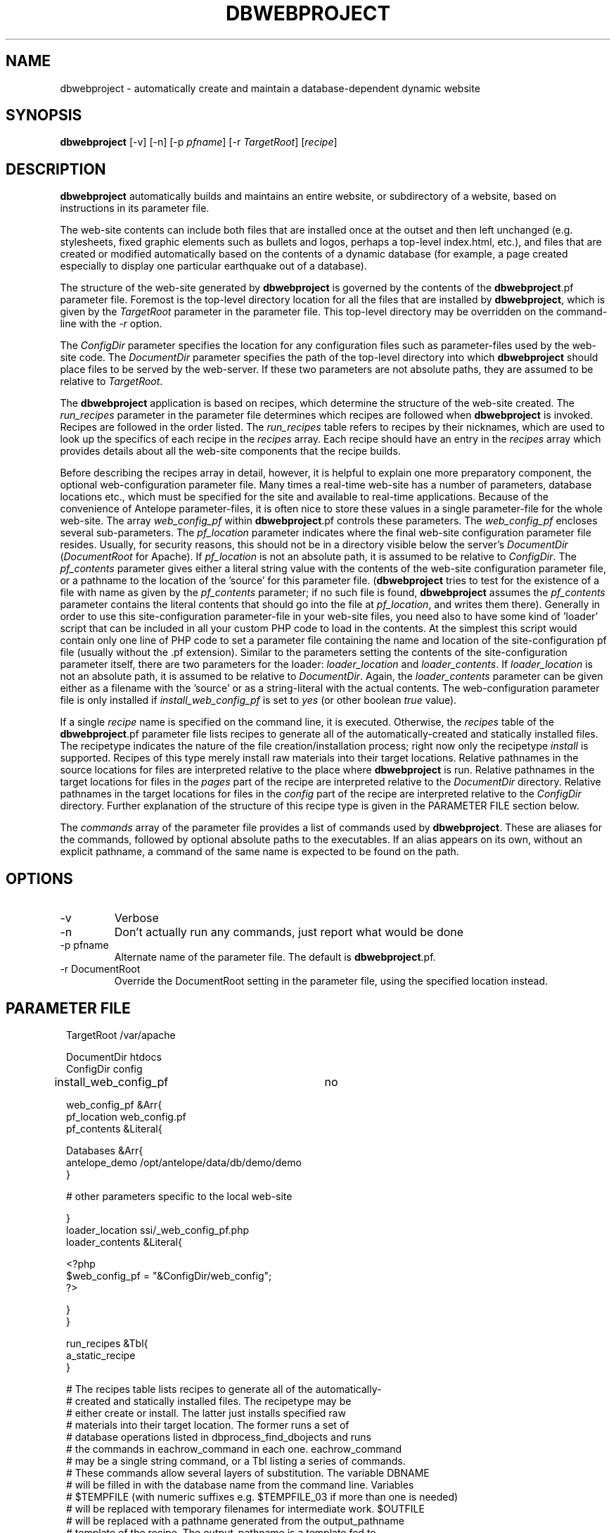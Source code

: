 .TH DBWEBPROJECT 1 "$Date$"
.SH NAME
dbwebproject \- automatically create and maintain a database-dependent dynamic website
.SH SYNOPSIS
.nf
\fBdbwebproject \fP[-v] [-n] [-p \fIpfname\fP] [-r \fITargetRoot\fP] [\fIrecipe\fP]
.fi
.SH DESCRIPTION

\fBdbwebproject\fP automatically builds and maintains an entire website,
or subdirectory of a website, based on instructions in its parameter file.

The web-site contents can include both files that are installed once
at the outset and then left unchanged (e.g. stylesheets, fixed graphic
elements such as bullets and logos, perhaps a top-level index.html, etc.),
and files that are created or modified automatically based on the contents
of a dynamic database (for example, a page created especially to display
one particular earthquake out of a database).

The structure of the web-site generated by \fBdbwebproject\fP is governed by
the contents of the \fBdbwebproject\fP.pf parameter file. Foremost is the
top-level directory location for all the files that are installed
by \fBdbwebproject\fP, which is given by the \fITargetRoot\fP parameter in the 
parameter file. This top-level directory may be overridden on the command-line 
with the \fI-r\fP option. 

The \fIConfigDir\fP parameter specifies the location for any
configuration files such as parameter-files used by the web-site code. The 
\fIDocumentDir\fP parameter specifies the path of the top-level 
directory into which \fBdbwebproject\fP should place files to be served by the 
web-server. If these two parameters are not absolute paths, they are assumed
to be relative to \fITargetRoot\fP.

The \fBdbwebproject\fP application is based on recipes, which determine
the structure of the web-site created. The \fIrun_recipes\fP parameter
in the parameter file determines which recipes are followed when
\fBdbwebproject\fP is invoked. Recipes are followed in the order listed. The
\fIrun_recipes\fP table refers to recipes by their nicknames, which are
used to look up the specifics of each recipe in the \fIrecipes\fP array.
Each recipe should have an entry in the \fIrecipes\fP array which provides details
about all the web-site components that the recipe builds.

Before describing the recipes array in detail, however, it is
helpful to explain one more preparatory component, the optional
web-configuration parameter file. Many times a real-time web-site
has a number of parameters, database locations etc., which must be specified
for the site and available to real-time applications. Because of the
convenience of Antelope parameter-files, it is often nice to store these
values in a single parameter-file for the whole web-site. The array
\fIweb_config_pf\fP within \fBdbwebproject\fP.pf controls these parameters. The
\fIweb_config_pf\fP encloses several sub-parameters. The \fIpf_location\fP parameter indicates
where the final web-site configuration parameter file resides. Usually,
for security reasons, this should not be in a directory visible
below the server's \fIDocumentDir\fP (\fIDocumentRoot\fP for Apache). 
If \fIpf_location\fP is not an absolute path, it is assumed to be relative to 
\fIConfigDir\fP. 
The \fIpf_contents\fP parameter gives either
a literal string value with the contents of the web-site configuration
parameter file, or a pathname to the location of the 'source' for this
parameter file. (\fBdbwebproject\fP tries to test for the existence of a file
with name as given by the \fIpf_contents\fP parameter; if no such file is found,
\fBdbwebproject\fP assumes the \fIpf_contents\fP parameter contains the literal
contents that should go into the file at \fIpf_location\fP, and writes them there).
Generally in order to use this site-configuration parameter-file in your
web-site files, you need also to have some kind of 'loader' script
that can be included in all your custom PHP code to load in the contents.
At the simplest this script would contain only one line of PHP code to
set a parameter file containing the name and location of the
site-configuration pf file (usually without the .pf extension). Similar
to the parameters setting the contents of the site-configuration parameter
itself, there are two parameters for the loader: \fIloader_location\fP and
\fIloader_contents\fP. If \fIloader_location\fP is not an absolute path, 
it is assumed to be relative to \fIDocumentDir\fP. Again, the \fIloader_contents\fP parameter can be given
either as a filename with the 'source' or as a string-literal with the
actual contents. The web-configuration parameter file is only installed if 
\fIinstall_web_config_pf\fP is set to \fIyes\fP (or other boolean \fItrue\fP value). 

If a single \fIrecipe\fP name is specified on the command line, it is 
executed. Otherwise, the \fIrecipes\fP table of the \fBdbwebproject\fP.pf parameter file lists recipes
to generate all of the automatically-created and statically installed
files. The recipetype indicates the nature of the file creation/installation
process; right now only the recipetype \fIinstall\fP is supported.
Recipes of this type merely install raw materials into their target
locations. Relative pathnames in the source locations for files are
interpreted relative to the place where \fBdbwebproject\fP is run. 
Relative pathnames in the target locations for files in the \fIpages\fP part of the 
recipe are interpreted relative to the \fIDocumentDir\fP directory.  Relative
pathnames in the target locations for files in the \fIconfig\fP part of the 
recipe are interpreted relative to the \fIConfigDir\fP directory. 
Further explanation of the structure of this recipe type is given in the PARAMETER FILE
section below.

The \fIcommands\fP array of the parameter file provides a list of commands
used by \fBdbwebproject\fP. These are aliases for the commands,
followed by optional absolute paths to the executables. If an alias
appears on its own, without an explicit pathname, a command of the
same name is expected to be found on the path.

.SH OPTIONS

.IP -v
Verbose

.IP -n 
Don't actually run any commands, just report what would be done

.IP "-p pfname"
Alternate name of the parameter file. The default is \fBdbwebproject\fP.pf.

.IP "-r DocumentRoot" 
Override the DocumentRoot setting in the parameter file, using the 
specified location instead.

.SH PARAMETER FILE

.in 2c
.ft CW
.nf

.ne 7

TargetRoot      /var/apache

DocumentDir     htdocs
ConfigDir       config

install_web_config_pf 	no

web_config_pf &Arr{
   pf_location  web_config.pf
   pf_contents  &Literal{

.ne 5
     Databases &Arr{
        antelope_demo        /opt/antelope/data/db/demo/demo
     }

     # other parameters specific to the local web-site

.ne 7
   }
   loader_location      ssi/_web_config_pf.php
   loader_contents &Literal{

     <?php
        $web_config_pf = "&ConfigDir/web_config";
     ?>

.ne 6
   }
}

run_recipes &Tbl{
        a_static_recipe
}

# The recipes table lists recipes to generate all of the automatically-
# created and statically installed files. The recipetype may be 
# either create or install. The latter just installs specified raw 
# materials into their target location. The former runs a set of 
# database operations listed in dbprocess_find_dbojects and runs 
# the commands in eachrow_command in each one. eachrow_command 
# may be a single string command, or a Tbl listing a series of commands. 
# These commands allow several layers of substitution. The variable DBNAME
# will be filled in with the database name from the command line. Variables
# $TEMPFILE (with numeric suffixes e.g. $TEMPFILE_03 if more than one is needed)
# will be replaced with temporary filenames for intermediate work. $OUTFILE
# will be replaced with a pathname generated from the output_pathname
# template of the recipe. The output_pathname is a template fed to 
# trwfname [N.B. ???] with the database row being processed, meaning that all 
# percent-escapes will be replaced with time fields per epoch2str(3), or 
# the named database fields. The same percent-escapes will be applied to 
# the commands in eachrow_command. Finally, tokens expressed as 
# in the example &raw(master_index) will be replaced with the corresponding
# pathnames listed in the raw_materials array. All relative pathnames 
# are interpreted relative to $DocumentDir. The $EXTFILE
# variable refers to external files from the database row being processed. 
# This is most useful in writing cleanup recipes. Cleanup recipes 
# provide a third type of recipe: dbprocess_prep gives the commands 
# to find things to cleanup. The eachrow_command cleans up the 
# files as requested. The dbprocess_deleterows table creates a view
# with all the records that should be deleted.

.ne 32
recipes &Arr{

        a_static_recipe &Arr{
                recipetype      install
                pages   &Tbl{
#                 This table lists source files and destination file names
#                 in one of two forms. In the examples below, the placeholder
#                 entries enclosed in angle brackets should be replaced with
#                 user entries (without the enclosing corner brackets)
#                 The first form is just a source filename and a dest
#                 filename, the first interpretable from the directory in
#                 which \fBdbwebproject\fP is run and the second relative
#                 to $DocumentDir:
#                 
#                       <some_sourcefile>   <some_destdir>
#                 
#                 The second form allows clusters of source-files
#                 that have the same source directory and same
#                 destination directory to be installed in batch mode.
#                 The targetdir parameter is relative to DocumentDir.
#                 If a header is specfied, all listed files are prepended
#                 with the contents of the header string. Any given file entry 
#                 in the files table may also be a parameter-file &glob() entry, 
#                 as documented in pf(5):
#                 
#                 &Arr{
#                       sourcedir       <some_sourcedir>
#                       targetdir       <some_destdir>
#                       header
#                       files &Tbl{
#                               <some_filename>
#                               <some_filename>
#                               ....
#                       }
#                  }
                }
                config   &Tbl{
#                  This table is the same as the pages table above except 
#                  all installations are relative to ConfigDir instead of 
#                  DocumentDir
                }
        }
}

commands &Arr{
        deposit
}

.fi
.ft R
.in
.SH DIAGNOSTICS

\fBdbwebproject\fP complains and dies if it cannot find one of the commands
listed in the parameter file as necessary for the recipes.

.SH "SEE ALSO"
.nf
dbrecenteqs(1)
.fi
.SH "BUGS AND CAVEATS"

Currently this program only creates web sites whose constituent files
are not changing (recipetype=\fIinstall\fP), and it does not draw dynamically
from databases. Notably, \fBdbwebroject\fP does not yet implement some
recipetypes such as 'create' and 'cleanup' which will probably be necessary.

The complexity of this structure may be overkill for small web-sites,
creating unnecessary setup work (albeit with the advantage of supporting
CVS-tracked web-site content and automatic rebuilding). The benefit of
the complex structures in \fBdbwebproject\fP.pf begins to show as the web sites
grow larger and larger. Similarly, the \fBdbwebproject\fP structure requires
additional steps during the development cycle: changes must not only
be made to the 'source' files for the web-site; they must also be installed
in their access locations for \fBdbwebproject\fP (if applicable), then projected
into the final destination by \fBdbwebproject\fP. Again, for simpler web sites,
this complexity may be an unnecessary nuisance which can be bypassed either
by using a CVS structure without any 'make install' step, or by bypassing
CVS repository storage of web content entirely. Conversely, for more complex
web sites and especially web-sites that have dynamic content driven by
Antelope-dependent code, these extra steps are essential, first to link
to Antelope correctly and assemble the ingredients, second to propagate
those ingredients to the web directory. For extensive development projects
it may be beneficial to test and debug code pieces in their final location,
then propagate them backwards into the CVS/install/\fBdbwebproject\fP architecture
when ready. This latter strategy has worked well for the author provided
careful track is kept of the modified files such that none of the pieces are 
orphaned when development is finished.

There may be some unnecessary overlap in function between the web_config 
parameter-file handling, and the mechanism to install parameter files through
the \fIconfig\fP table. 

The \fI-r\fP option may have unintended consequences for sufficiently complex input 
situations, and should perhaps be entirely eliminated. If specified, it replaces 
all instances of the TargetDir pathname from the parameter file in the parameter-file 
variables \fIConfigDir\fP, \fIDocumentDir\fP, \fIpf_location\fP, \fIpf_contents\fP,
\fIloader_location\fP, \fIloader_contents\fP, and \fIheader\fP variables. It this produces 
unintended replacements, the \fI-r\fP should be avoided in favor of directly modifying 
the \fITargetRoot\fP parameter in the \fBdbwebproject\fP parameter-file itself. 
.SH AUTHOR
.nf
Kent Lindquist
Lindquist Consulting, Inc.
.fi
.\" $Id$
